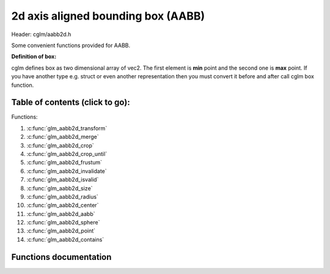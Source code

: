 .. default-domain:: C

2d axis aligned bounding box (AABB)
================================================================================

Header: cglm/aabb2d.h

Some convenient functions provided for AABB.

**Definition of box:**

cglm defines box as two dimensional array of vec2.
The first element is **min** point and the second one is **max** point.
If you have another type e.g. struct or even another representation then you must
convert it before and after call cglm box function.

Table of contents (click to go):
~~~~~~~~~~~~~~~~~~~~~~~~~~~~~~~~~~~~~~~~~~~~~~~~~~~~~~~~~~~~~~~~~~~~~~~~~~~~~~~~

Functions:

1. :c:func:`glm_aabb2d_transform`
#. :c:func:`glm_aabb2d_merge`
#. :c:func:`glm_aabb2d_crop`
#. :c:func:`glm_aabb2d_crop_until`
#. :c:func:`glm_aabb2d_frustum`
#. :c:func:`glm_aabb2d_invalidate`
#. :c:func:`glm_aabb2d_isvalid`
#. :c:func:`glm_aabb2d_size`
#. :c:func:`glm_aabb2d_radius`
#. :c:func:`glm_aabb2d_center`
#. :c:func:`glm_aabb2d_aabb`
#. :c:func:`glm_aabb2d_sphere`
#. :c:func:`glm_aabb2d_point`
#. :c:func:`glm_aabb2d_contains`

Functions documentation
~~~~~~~~~~~~~~~~~~~~~~~

.. c:function:: void  glm_aabb2d_transform(vec2 aabb[2], mat4 m, vec2 dest[2])

    | apply transform to Axis-Aligned Bounding Box

    Parameters:
      | *[in]*  **aabb**   bounding box
      | *[in]*  **m**     transform matrix
      | *[out]* **dest**  transformed bounding box

.. c:function:: void  glm_aabb2d_merge(vec2 aabb1[2], vec2 aabb2[2], vec2 dest[2])

    | merges two AABB bounding box and creates new one

    two aabb must be in the same space

    Parameters:
      | *[in]*  **aabb1** bounding box 1
      | *[in]*  **aabb2** bounding box 2
      | *[out]* **dest** merged bounding box

.. c:function:: void  glm_aabb2d_crop(vec2 aabb[2], vec2 cropAabb[2], vec2 dest[2])

    | crops a bounding box with another one.

    this could be useful for gettng a bbox which fits with view frustum and
    object bounding boxes. In this case you crop view frustum box with objects
    box

    Parameters:
      | *[in]*  **aabb**      bounding box 1
      | *[in]*  **cropAabb**  crop box
      | *[out]* **dest**     cropped bounding box

.. c:function:: void  glm_aabb2d_crop_until(vec2 aabb[2], vec2 cropAabb[2], vec2 clampAabb[2], vec2 dest[2])

    | crops a bounding box with another one.

    this could be useful for gettng a bbox which fits with view frustum and
    object bounding boxes. In this case you crop view frustum box with objects
    box

    Parameters:
      | *[in]*  **aabb**      bounding box
      | *[in]*  **cropAabb**  crop box
      | *[in]*  **clampAabb** miniumum box
      | *[out]* **dest**     cropped bounding box

.. c:function:: bool  glm_aabb2d_frustum(vec2 aabb[2], vec4 planes[6])

    | check if AABB intersects with frustum planes

    this could be useful for frustum culling using AABB.

    OPTIMIZATION HINT:
       if planes order is similar to LEFT, RIGHT, BOTTOM, TOP, NEAR, FAR
       then this method should run even faster because it would only use two
       planes if object is not inside the two planes
       fortunately cglm extracts planes as this order! just pass what you got!

    Parameters:
      | *[in]*   **aabb**     bounding box
      | *[out]*  **planes**  frustum planes

.. c:function:: void  glm_aabb2d_invalidate(vec2 aabb[2])

    | invalidate AABB min and max values

    | It fills *max* values with -FLT_MAX and *min* values with +FLT_MAX

    Parameters:
      | *[in, out]*   **aabb**     bounding box

.. c:function:: bool  glm_aabb2d_isvalid(vec2 aabb[2])

    | check if AABB is valid or not

    Parameters:
      | *[in]*   **aabb**     bounding box

    Returns:
      returns true if aabb is valid otherwise false

.. c:function:: float  glm_aabb2d_size(vec2 aabb[2])

    | distance between of min and max

    Parameters:
      | *[in]*   **aabb**     bounding box

    Returns:
      distance between min - max

.. c:function:: float  glm_aabb2d_radius(vec2 aabb[2])

    | radius of sphere which surrounds AABB

    Parameters:
      | *[in]*   **aabb**     bounding box

.. c:function:: void  glm_aabb2d_center(vec2 aabb[2], vec2 dest)

    | computes center point of AABB

    Parameters:
      | *[in]*    **aabb**      bounding box
      | *[out]*   **dest**     center of bounding box

.. c:function:: bool  glm_aabb2d_aabb(vec2 aabb[2], vec2 other[2])

    | check if two AABB intersects

    Parameters:
      | *[in]*    **aabb**     bounding box
      | *[out]*   **other**   other bounding box

.. c:function:: bool  glm_aabb2d_sphere(vec2 aabb[2], vec4 s)

    | check if AABB intersects with sphere

    | https://github.com/erich666/GraphicsGems/blob/master/gems/BoxSphere.c
    | Solid Box - Solid Sphere test.

    Parameters:
      | *[in]*    **aabb**     solid bounding box
      | *[out]*   **s**       solid sphere

.. c:function:: bool  glm_aabb2d_point(vec2 aabb[2], vec2 point)

    | check if point is inside of AABB

    Parameters:
      | *[in]*    **aabb**     bounding box
      | *[out]*   **point**   point

.. c:function:: bool  glm_aabb2d_contains(vec2 aabb[2], vec2 other[2])

    | check if AABB contains other AABB

    Parameters:
      | *[in]*    **aabb**     bounding box
      | *[out]*   **other**   other bounding box

